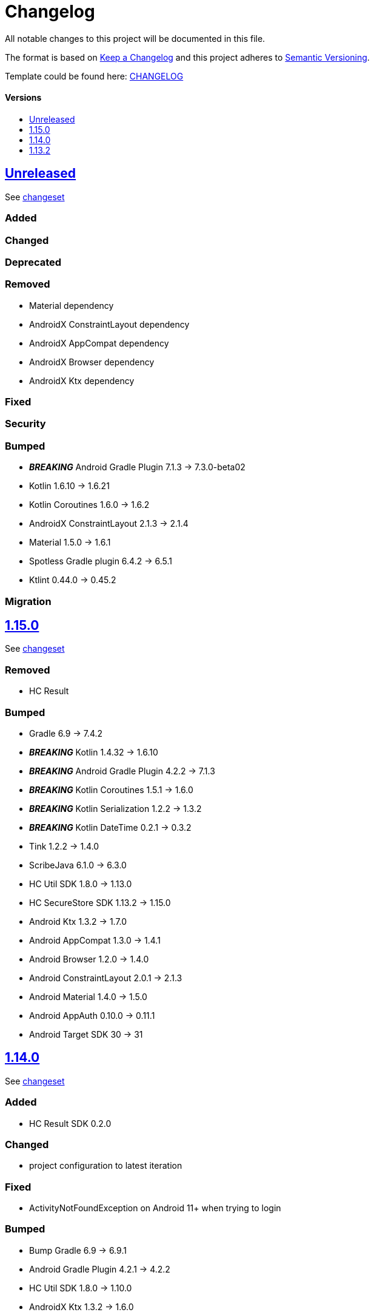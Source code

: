 = Changelog
:link-repository: https://github.com/d4l-data4life/hc-auth-sdk-kmp
:doctype: article
:toc: macro
:toclevels: 1
:toc-title:
:icons: font
:imagesdir: assets/images
ifdef::env-github[]
:warning-caption: :warning:
:caution-caption: :fire:
:important-caption: :exclamation:
:note-caption: :paperclip:
:tip-caption: :bulb:
endif::[]

All notable changes to this project will be documented in this file.

The format is based on http://keepachangelog.com/en/1.0.0/[Keep a Changelog]
and this project adheres to http://semver.org/spec/v2.0.0.html[Semantic Versioning].

Template could be found here: link:https://github.com/d4l-data4life/hc-readme-template/blob/main/TEMPLATE_CHANGELOG.adoc[CHANGELOG]

[discrete]
==== Versions

toc::[]

== link:{link-repository}/releases/latest[Unreleased]

See link:{link-repository}/compare/1.15.0\...main[changeset]

=== Added

=== Changed

=== Deprecated

=== Removed

* Material dependency
* AndroidX ConstraintLayout dependency
* AndroidX AppCompat dependency
* AndroidX Browser dependency
* AndroidX Ktx dependency

=== Fixed

=== Security

=== Bumped

* *_BREAKING_* Android Gradle Plugin 7.1.3 -> 7.3.0-beta02
* Kotlin 1.6.10 -> 1.6.21
* Kotlin Coroutines 1.6.0 -> 1.6.2
* AndroidX ConstraintLayout 2.1.3 -> 2.1.4
* Material 1.5.0 -> 1.6.1
* Spotless Gradle plugin 6.4.2 -> 6.5.1
* Ktlint 0.44.0 -> 0.45.2

=== Migration

== link:{link-repository}/tag/1.15.0[1.15.0]

See link:{link-repository}/compare/v1.14.0\...1.15.0[changeset]

=== Removed

* HC Result

=== Bumped

* Gradle 6.9 -> 7.4.2
* *_BREAKING_* Kotlin 1.4.32 -> 1.6.10
* *_BREAKING_* Android Gradle Plugin 4.2.2 -> 7.1.3
* *_BREAKING_* Kotlin Coroutines 1.5.1 -> 1.6.0
* *_BREAKING_* Kotlin Serialization 1.2.2 -> 1.3.2
* *_BREAKING_* Kotlin DateTime 0.2.1 -> 0.3.2
* Tink 1.2.2 -> 1.4.0
* ScribeJava 6.1.0 -> 6.3.0
* HC Util SDK 1.8.0 -> 1.13.0
* HC SecureStore SDK 1.13.2 -> 1.15.0
* Android Ktx 1.3.2 -> 1.7.0
* Android AppCompat 1.3.0 -> 1.4.1
* Android Browser 1.2.0 -> 1.4.0
* Android ConstraintLayout 2.0.1 -> 2.1.3
* Android Material 1.4.0 -> 1.5.0
* Android AppAuth 0.10.0 -> 0.11.1
* Android Target SDK 30 -> 31

== link:{link-repository}/tag/v1.14.0[1.14.0]

See link:{link-repository}/compare/v1.13.2\...v1.14.0[changeset]

=== Added

* HC Result SDK 0.2.0

=== Changed

* project configuration to latest iteration

=== Fixed

* ActivityNotFoundException on Android 11+ when trying to login

=== Bumped

* Bump Gradle 6.9 -> 6.9.1
* Android Gradle Plugin 4.2.1 -> 4.2.2
* HC Util SDK 1.8.0 -> 1.10.0
* AndroidX Ktx 1.3.2 -> 1.6.0
* AndroidX AppCompat 1.3.0 -> 1.3.1
* AndroidX Browser 1.2.0 -> 1.3.0
* AppAuth from custom patched version -> official 0.10.0

== link:{link-repository}/releases/tag/v1.13.2[1.13.2]

Initial release taken out of link:https://github.com/d4l-data4life/hc-sdk-kmp/[HC SDK KMP].
